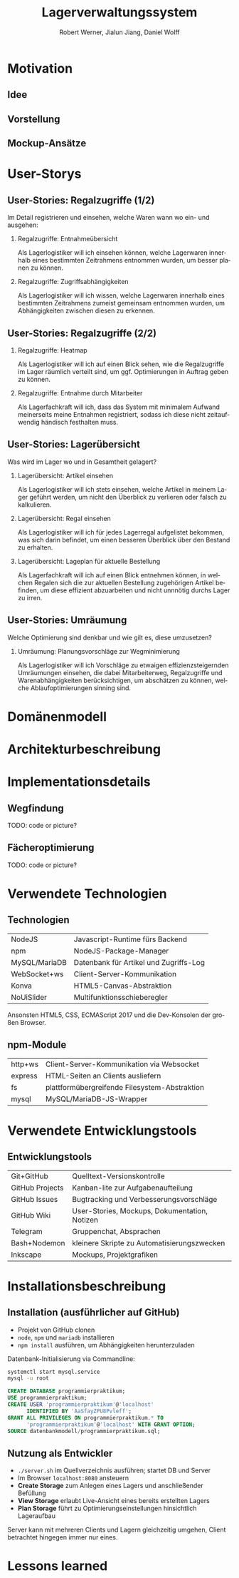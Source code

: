 #+STARTUP: beamer showall
#+TITLE: Lagerverwaltungssystem
#+BEAMER_HEADER: \subtitle{Programmierpraktikum SS18}
#+AUTHOR: Robert Werner, Jialun Jiang, Daniel Wolff
#+LaTeX_HEADER: \institute[short name]{Institut für Informatik}
#+LANGUAGE: de
#+OPTIONS: H:2 toc:t num:t
#+LATEX_HEADER: \usetheme{TUC2}
#+LaTeX_HEADER: \usepackage[ttscale=.875]{libertine}
#+LaTeX-HEADER: \usepackage{listings}
#+LaTeX-HEADER: \usepackage{color}

* Prelude [0/2]                                                    :noexport:

This will not be exported to the PDF. Useful for task and todo listings.
Furthermore, I'll slightly modify the clausthal template in the days to come.

** TODO colorize code and shell listings
** TODO slightly modify provided clausthal latex style template
- Outline too big for all headlines
- unify footer into a single line
- maybe even merge headline into header, right-aligned
** TODO include content [5/9]:
DEADLINE: <2018-07-23 Mon>

- [X] Motivation / Welches Problem soll gelöst werden? / Idee / Ansatz (1-3 Folien)
- [X] User Stories (ggf. Epics oder Use Cases) (2-4 Folien)
- [ ] Domänenmodell (1-2 Folien)
- [ ] Architekturbeschreibung (3-8 Folien)
- [ ] Optional: Implementierungsdetails: Algorithmen, etc.
- [X] Verwendete Technologien (1-2 Folien)
- [X] Üersicht über verwendetete Entwicklungstools (1-2 Folien)
- [X] Installationsbeschreibung (1-2 Folien)
- [ ] Optional: Lessons Learned (1 Folie)

* Motivation

** Idee

#+ATTR_LATEX: :width 0.8\textwidth
[[../graphics/heatmap-idea.png]]

** Vorstellung

#+ATTR_LATEX: :width 0.9\textwidth
[[../graphics/milestone_1_user_stories_storage.png]]

** Mockup-Ansätze

#+ATTR_LATEX: :width 0.9\textwidth
[[../graphics/mockup-view.png]]

* User-Storys

** User-Stories: Regalzugriffe (1/2)

Im Detail registrieren und einsehen, welche Waren wann wo ein- und ausgehen:

\small

*** Regalzugriffe: Entnahmeübersicht
Als Lagerlogistiker will ich einsehen können, welche Lagerwaren
innerhalb eines bestimmten Zeitrahmens entnommen wurden, um besser
planen zu können.

*** Regalzugriffe: Zugriffsabhängigkeiten
Als Lagerlogistiker will ich wissen, welche Lagerwaren innerhalb eines
bestimmten Zeitrahmens zumeist gemeinsam entnommen wurden, um
Abhängigkeiten zwischen diesen zu erkennen.

\normalsize

** User-Stories: Regalzugriffe (2/2)

\small

*** Regalzugriffe: Heatmap
Als Lagerlogistiker will ich auf einen Blick sehen, wie die
Regalzugriffe im Lager räumlich verteilt sind, um ggf. Optimierungen
in Auftrag geben zu können.

*** Regalzugriffe: Entnahme durch Mitarbeiter
Als Lagerfachkraft will ich, dass das System mit minimalem Aufwand
meinerseits meine Entnahmen registriert, sodass ich diese nicht
zeitaufwendig händisch festhalten muss.

\normalsize

** User-Stories: Lagerübersicht

Was wird im Lager wo und in Gesamtheit gelagert?

\small

*** Lagerübersicht: Artikel einsehen
Als Lagerlogistiker will ich stets einsehen, welche Artikel in meinem
Lager geführt werden, um nicht den Überblick zu verlieren oder falsch
zu kalkulieren.

*** Lagerübersicht: Regal einsehen
Als Lagerlogistiker will ich für jedes Lagerregal aufgelistet
bekommen, was sich darin befindet, um einen besseren Überblick über
den Bestand zu erhalten.

*** Lagerübersicht: Lageplan für aktuelle Bestellung
Als Lagerfachkraft will ich auf einen Blick entnehmen können, in
welchen Regalen sich die zur aktuellen Bestellung zugehörigen Artikel
befinden, um diese effizient abzuarbeiten und nicht unnnötig durchs
Lager zu irren.

\normalsize

** User-Stories: Umräumung

Welche Optimierung sind denkbar und wie gilt es, diese umzusetzen?

\small

*** Umräumung: Planungsvorschläge zur Wegminimierung
Als Lagerlogistiker will ich Vorschläge zu etwaigen
effizienzsteigernden Umräumungen einsehen, die dabei Mitarbeiterweg,
Regalzugriffe und Warenabhängigkeiten berücksichtigen, um abschätzen
zu können, welche Ablaufoptimierungen sinning sind.

\normalsize

* Domänenmodell

* Architekturbeschreibung

* Implementationsdetails

** Wegfindung

TODO: code or picture?

** Fächeroptimierung

TODO: code or picture?

* Verwendete Technologien

** Technologien

| NodeJS        | Javascript-Runtime fürs Backend        |
| npm           | NodeJS-Package-Manager                 |
| MySQL/MariaDB | Datenbank für Artikel und Zugriffs-Log |
| WebSocket+ws  | Client-Server-Kommunikation            |
| Konva         | HTML5-Canvas-Abstraktion               |
| NoUiSlider    | Multifunktionsschieberegler            |

Ansonsten HTML5, CSS, ECMAScript 2017 und die Dev-Konsolen der großen Browser.

** npm-Module

| http+ws | Client-Server-Kommunikation via Websocket     |
| express | HTML-Seiten an Clients ausliefern             |
| fs      | plattformübergreifende Filesystem-Abstraktion |
| mysql   | MySQL/MariaDB-JS-Wrapper                      |

* Verwendete Entwicklungstools

** Entwicklungstools

| Git+GitHub      | Quelltext-Versionskontrolle                   |
| GitHub Projects | Kanban-lite zur Aufgabenaufteilung            |
| GitHub Issues   | Bugtracking und Verbesserungsvorschläge       |
| GitHub Wiki     | User-Stories, Mockups, Dokumentation, Notizen |
| Telegram        | Gruppenchat, Absprachen                       |
| Bash+Nodemon    | kleinere Skripte zu Automatisierungszwecken   |
| Inkscape        | Mockups, Projektgrafiken                      |

* Installationsbeschreibung

** Installation (ausführlicher auf GitHub)
- Projekt von GitHub clonen
- =node=, =npm= und =mariadb= installieren
- =npm install= ausführen, um Abhängigkeiten herunterzuladen

Datenbank-Initialisierung via Commandline:

\scriptsize

#+BEGIN_SRC sh
systemctl start mysql.service
mysql -u root
#+END_SRC

#+BEGIN_SRC sql
CREATE DATABASE programmierpraktikum;
USE programmierpraktikum;
CREATE USER 'programmierpraktikum'@'localhost'
      IDENTIFIED BY 'AaSfayZPU8Pvleff';
GRANT ALL PRIVILEGES ON programmierpraktikum.* TO
      'programmierpraktikum'@'localhost' WITH GRANT OPTION;
SOURCE datenbankmodell/programmierpraktikum.sql;
#+END_SRC

\normalsize

** Nutzung als Entwickler

- =./server.sh= im Quellverzeichnis ausführen; startet DB und Server
- Im Browser =localhost:8080= ansteuern
- *Create Storage* zum Anlegen eines Lagers und anschließender Befüllung
- *View Storage* erlaubt Live-Ansicht eines bereits erstellten Lagers
- *Plan Storage* führt zu Optimierungseinstellungen hinsichtlich Lageraufbau

Server kann mit mehreren Clients und Lagern gleichzeitig umgehen, Client betrachtet hingegen immer nur eines.

* Lessons learned
